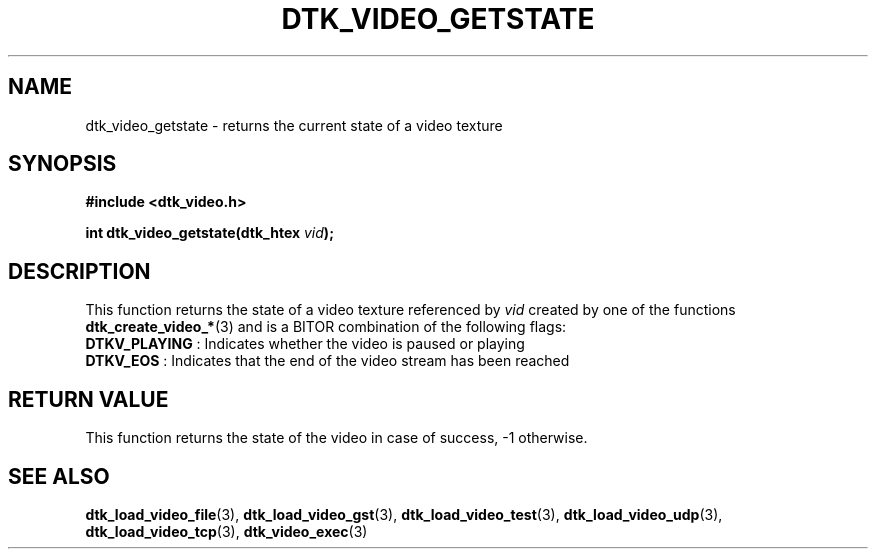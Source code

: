 .\"Copyright 2011 (c) EPFL
.TH DTK_VIDEO_GETSTATE 3 2011 "EPFL" "Draw Toolkit manual"
.SH NAME
dtk_video_getstate - returns the current state of a video texture
.SH SYNOPSIS
.LP
.B #include <dtk_video.h>
.sp
.BI "int dtk_video_getstate(dtk_htex " vid ");"
.br
.SH DESCRIPTION
.LP
This function returns the state of a video texture referenced by \fIvid\fP
created by one of the functions \fBdtk_create_video_*\fP(3) and is a BITOR
combination of the following flags:
.TP
\fBDTKV_PLAYING\fP : Indicates whether the video is paused or playing
.TP
\fBDTKV_EOS\fP : Indicates that the end of the video stream has been reached
.SH "RETURN VALUE"
.LP
This function returns the state of the video in case of success,
\-1 otherwise.
.SH "SEE ALSO"
.BR dtk_load_video_file (3),
.BR dtk_load_video_gst (3),
.BR dtk_load_video_test (3),
.BR dtk_load_video_udp (3),
.BR dtk_load_video_tcp (3),
.BR dtk_video_exec (3)


